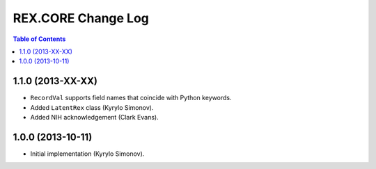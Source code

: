 ***********************
  REX.CORE Change Log
***********************

.. contents:: Table of Contents


1.1.0 (2013-XX-XX)
==================

* ``RecordVal`` supports field names that coincide with Python keywords.
* Added ``LatentRex`` class (Kyrylo Simonov).
* Added NIH acknowledgement (Clark Evans).


1.0.0 (2013-10-11)
==================

* Initial implementation (Kyrylo Simonov).


